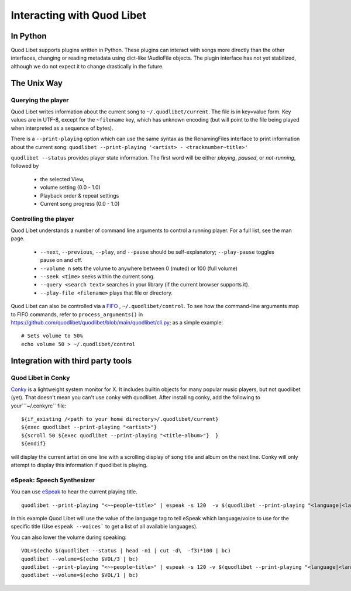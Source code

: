 Interacting with Quod Libet
===========================


In Python
---------

Quod Libet supports plugins written in Python. These
plugins can interact with songs more directly than the other interfaces,
changing or reading metadata using dict-like !AudioFile objects. The plugin
interface has not yet stabilized, although we do not expect it to change
drastically in the future.


The Unix Way
------------


Querying the player
^^^^^^^^^^^^^^^^^^^

Quod Libet writes information about the current song to
``~/.quodlibet/current``. The file is in key=value form. Key values are in
UTF-8, except for the ``~filename`` key, which has unknown encoding (but
will point to the file being played when interpreted as a sequence of bytes).

There is a ``--print-playing`` option which can use the same syntax as the
RenamingFiles interface to print information about the current song:
``quodlibet --print-playing '<artist> - <tracknumber~title>'``

``quodlibet --status`` provides player state information. The first word
will be either *playing*, *paused*, or *not-running*, followed by

 * the selected View,
 * volume setting (0.0 - 1.0)
 * Playback order & repeat settings
 * Current song progress (0.0 - 1.0)


Controlling the player
^^^^^^^^^^^^^^^^^^^^^^

Quod Libet understands a number of command line arguments to control a running player. For a full list, see the man page.

  * ``--next``, ``--previous``, ``--play``, and ``--pause`` should
    be self-explanatory; ``--play-pause`` toggles pause on and off.
  * ``--volume n`` sets the volume to anywhere between 0 (muted) or
    100 (full volume)
  * ``--seek <time>`` seeks within the current song.
  * ``--query <search text>`` searches in your library
    (if the current browser supports it).
  * ``--play-file <filename>`` plays that file or directory.

Quod Libet can also be controlled via a `FIFO 
<https://en.wikipedia.org/wiki/Named_pipe>`_ , ``~/.quodlibet/control``. To see 
how the command-line arguments map to FIFO commands, refer to 
``process_arguments()`` in 
https://github.com/quodlibet/quodlibet/blob/main/quodlibet/cli.py; 
as a simple example::

    # Sets volume to 50%
    echo volume 50 > ~/.quodlibet/control


Integration with third party tools
----------------------------------


Quod Libet in Conky
^^^^^^^^^^^^^^^^^^^

`Conky <https://github.com/brndnmtthws/conky>`_ is a lightweight system
monitor for X. It includes builtin objects for many popular music players, but
not quodlibet (yet).  That doesn't mean you can't use conky with quodlibet.
After installing conky, add the following to your```~/.conkyrc`` file::

    ${if_existing /<path to your home directory>/.quodlibet/current}
    ${exec quodlibet --print-playing "<artist>"}
    ${scroll 50 ${exec quodlibet --print-playing "<title~album>"}  }
    ${endif}


will display the current artist on one line with a scrolling display of
song title and album on the next line.  Conky will only attempt to display
this information if quodlibet is playing.


eSpeak: Speech Synthesizer
^^^^^^^^^^^^^^^^^^^^^^^^^^

You can use `eSpeak <http://espeak.sourceforge.net/>`_ to hear the current
playing title.

::

    quodlibet --print-playing "<~~people~title>" | espeak -s 120  -v $(quodlibet --print-playing "<language|<language>|en>")

In this example Quod Libet will use the value of the language tag to tell
eSpeak which language/voice to use for the specific title (Use ``espeak
--voices``` to get a list of all available languages).

You can also lower the volume during speaking::

    VOL=$(echo $(quodlibet --status | head -n1 | cut -d\  -f3)*100 | bc)
    quodlibet --volume=$(echo $VOL/3 | bc)
    quodlibet --print-playing "<~~people~title>" | espeak -s 120 -v $(quodlibet --print-playing "<language|<language>|en>")
    quodlibet --volume=$(echo $VOL/1 | bc)
